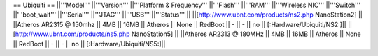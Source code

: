 == Ubiquiti ==
||'''Model''' ||'''Version''' ||'''Platform & Frequency''' ||'''Flash''' ||'''RAM''' ||'''Wireless NIC''' ||'''Switch''' ||'''boot_wait''' ||'''Serial''' ||'''JTAG''' ||'''USB''' ||'''Status''' ||
||[http://www.ubnt.com/products/ns2.php NanoStation2] || ||Atheros AR2315 @ 150mhz || 4MB || 16MB || Atheros || None || RedBoot || - || - || no || [:Hardware/Ubiquiti/NS2:]||
||[http://www.ubnt.com/products/ns5.php NanoStation5] || ||Atheros AR2313 @ 180MHz || 4MB || 16MB || Atheros || None || RedBoot || - || - || no || [:Hardware/Ubiquiti/NS5:]||
